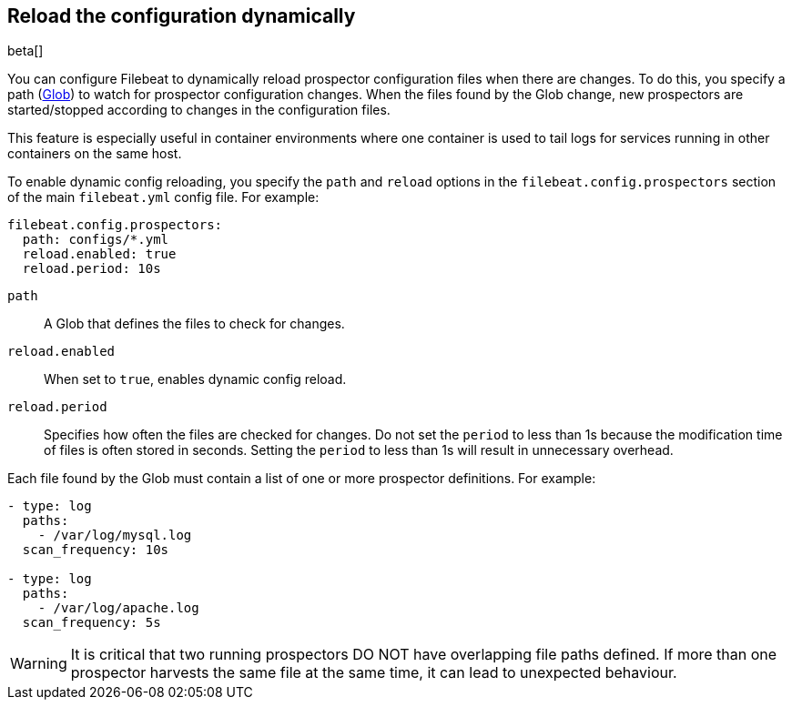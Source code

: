 [[filebeat-configuration-reloading]]
== Reload the configuration dynamically

beta[]

You can configure Filebeat to dynamically reload prospector configuration files
when there are changes. To do this, you specify a path
(https://golang.org/pkg/path/filepath/#Glob[Glob]) to watch for prospector
configuration changes. When the files found by the Glob change, new prospectors
are started/stopped according to changes in the configuration files.

This feature is especially useful in container environments where one container
is used to tail logs for services running in other containers on the same host.

To enable dynamic config reloading, you specify the `path` and `reload` options
in the `filebeat.config.prospectors` section of the main `filebeat.yml` config
file. For example:

[source,yaml]
------------------------------------------------------------------------------
filebeat.config.prospectors:
  path: configs/*.yml
  reload.enabled: true
  reload.period: 10s
------------------------------------------------------------------------------

`path`:: A Glob that defines the files to check for changes.
`reload.enabled`:: When set to `true`, enables dynamic config reload.
`reload.period`:: Specifies how often the files are checked for changes. Do not
set the `period` to less than 1s because the modification time of files is often
stored in seconds. Setting the `period` to less than 1s will result in
unnecessary overhead.

Each file found by the Glob must contain a list of one or more prospector
definitions. For example:

[source,yaml]
------------------------------------------------------------------------------
- type: log
  paths:
    - /var/log/mysql.log
  scan_frequency: 10s

- type: log
  paths:
    - /var/log/apache.log
  scan_frequency: 5s
------------------------------------------------------------------------------

WARNING: It is critical that two running prospectors DO NOT have overlapping
file paths defined. If more than one prospector harvests the same file at the
same time, it can lead to unexpected behaviour.
